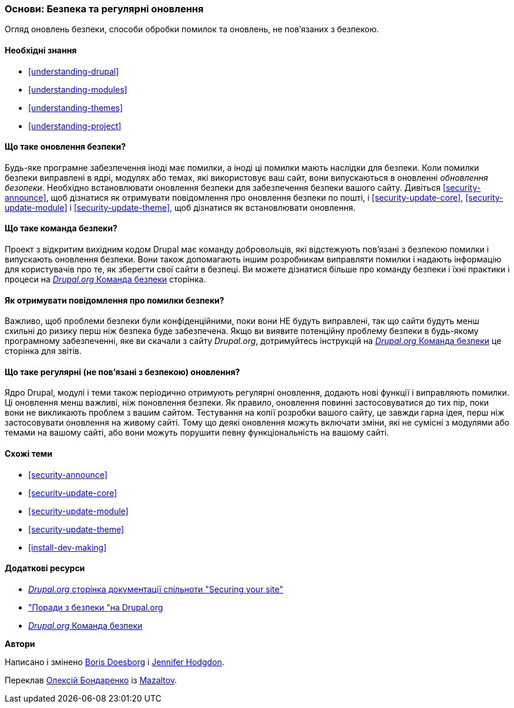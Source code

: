 [[security-concept]]

=== Основи: Безпека та регулярні оновлення

[role="summary"]
Огляд оновлень безпеки, способи обробки помилок та оновлень, не пов'язаних з безпекою.

(((Безпека, огляд)))
(((Оновлення, огляд)))
(((Помилки, складання звітів)))
(((Помилка безпеки, складання звітів)))
(((Команда безпеки, огляд)))

==== Необхідні знання

* <<understanding-drupal>>
* <<understanding-modules>>
* <<understanding-themes>>
* <<understanding-project>>

==== Що таке оновлення безпеки?

Будь-яке програмне забезпечення іноді має помилки, а іноді ці помилки мають наслідки для
безпеки. Коли помилки безпеки виправлені в ядрі, модулях або
темах, які використовує ваш сайт, вони випускаються в оновленні _обновлення безопеки_. Необхідно
встановлювати оновлення безпеки для забезпечення безпеки вашого сайту. Дивіться
<<security-announce>>, щоб дізнатися як отримувати повідомлення про оновлення безпеки по
пошті, і <<security-update-core>>, <<security-update-module>> і
<<security-update-theme>>, щоб дізнатися як встановлювати оновлення.

==== Що таке команда безпеки?

Проект з відкритим вихідним кодом Drupal має команду добровольців, які відстежують
пов'язані з безпекою помилки і випускають оновлення безпеки. Вони також допомагають іншим
розробникам виправляти помилки і надають інформацію для користувачів про те, як зберегти свої
сайти в безпеці. Ви можете дізнатися більше про команду безпеки і їхні практики
і процеси на
https://www.drupal.org/drupal-security-team/general-information[_Drupal.org_ Команда безпеки] сторінка.

==== Як отримувати повідомлення про помилки безпеки?

Важливо, щоб проблеми безпеки були конфіденційними, поки вони
НЕ будуть виправлені, так що сайти будуть менш схильні до ризику перш ніж безпека буде
забезпечена. Якщо ви виявите потенційну проблему безпеки в будь-якому програмному забезпеченні, яке ви
скачали з сайту _Drupal.org_, дотримуйтесь інструкцій на
https://www.drupal.org/drupal-security-team/general-information[_Drupal.org_ Команда безпеки] це сторінка для
звітів.

==== Що таке регулярні (не пов'язані з безпекою) оновлення?

Ядро Drupal, модулі і теми також періодично отримують регулярні оновлення,
додають нові функції і виправляють помилки. Ці оновлення менш важливі, ніж поновлення
безпеки. Як правило, оновлення повинні застосовуватися до тих пір, поки вони
не викликають проблем з вашим сайтом. Тестування на копії розробки вашого сайту,
це завжди гарна ідея, перш ніж застосовувати оновлення на живому сайті. Тому що
деякі оновлення можуть включати зміни, які не сумісні з модулями або
темами на вашому сайті, або вони можуть порушити певну функціональність на вашому сайті.

==== Схожі теми

* <<security-announce>>
* <<security-update-core>>
* <<security-update-module>>
* <<security-update-theme>>
* <<install-dev-making>>

==== Додаткові ресурси

* https://www.drupal.org/security/secure-configuration[_Drupal.org_ сторінка документації спільноти "Securing your site"]
* https://www.drupal.org/security["Поради з безпеки "на Drupal.org]
* https://www.drupal.org/drupal-security-team/general-information[_Drupal.org_ Команда безпеки]


*Автори*

Написано і змінено https://www.drupal.org/u/batigolix[Boris Doesborg]
і https://www.drupal.org/u/jhodgdon[Jennifer Hodgdon].

Переклав https://www.drupal.org/user/2914091[Олексій Бондаренко] із https://drupal.org/mazaltov[Mazaltov].